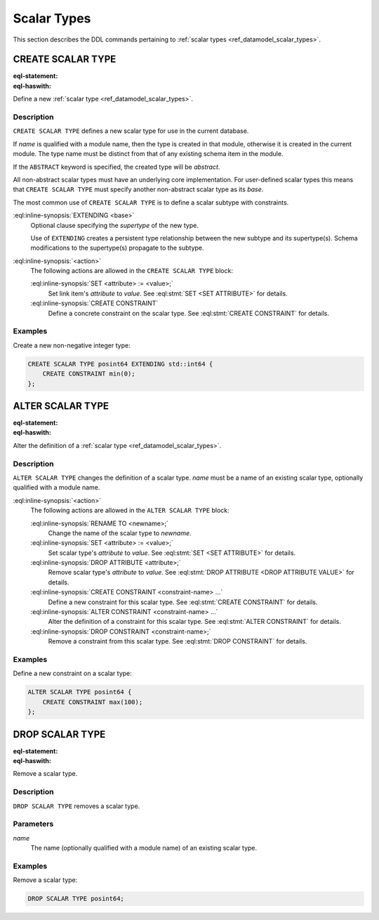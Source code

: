 .. _ref_eql_ddl_scalars:

============
Scalar Types
============

This section describes the DDL commands pertaining to
:ref:`scalar types <ref_datamodel_scalar_types>`.


CREATE SCALAR TYPE
==================

:eql-statement:
:eql-haswith:

Define a new :ref:`scalar type <ref_datamodel_scalar_types>`.

.. eql:synopsis::

    [ WITH <with-item> [, ...] ]
    CREATE [ABSTRACT] SCALAR TYPE <name> [ EXTENDING <base> ]
    [ "{" <action>; [...] "}" ] ;


Description
-----------

``CREATE SCALAR TYPE`` defines a new scalar type for use in the
current database.

If *name* is qualified with a module name, then the type is created
in that module, otherwise it is created in the current module.
The type name must be distinct from that of any existing schema item
in the module.

If the ``ABSTRACT`` keyword is specified, the created type will be
*abstract*.

All non-abstract scalar types must have an underlying core
implementation.  For user-defined scalar types this means that
``CREATE SCALAR TYPE`` must specify another non-abstract scalar type
as its *base*.

The most common use of ``CREATE SCALAR TYPE`` is to define a scalar
subtype with constraints.

:eql:inline-synopsis:`EXTENDING <base>`
    Optional clause specifying the *supertype* of the new type.

    Use of ``EXTENDING`` creates a persistent type relationship
    between the new subtype and its supertype(s).  Schema modifications
    to the supertype(s) propagate to the subtype.

:eql:inline-synopsis:`<action>`
    The following actions are allowed in the ``CREATE SCALAR TYPE``
    block:

    :eql:inline-synopsis:`SET <attribute> := <value>;`
        Set link item's *attribute* to *value*.
        See :eql:stmt:`SET <SET ATTRIBUTE>` for details.

    :eql:inline-synopsis:`CREATE CONSTRAINT`
        Define a concrete constraint on the scalar type.
        See :eql:stmt:`CREATE CONSTRAINT` for details.


Examples
--------

Create a new non-negative integer type:

.. code-block:: edgeql

    CREATE SCALAR TYPE posint64 EXTENDING std::int64 {
        CREATE CONSTRAINT min(0);
    };


ALTER SCALAR TYPE
=================

:eql-statement:
:eql-haswith:


Alter the definition of a :ref:`scalar type <ref_datamodel_scalar_types>`.

.. eql:synopsis::

    [ WITH <with-item> [, ...] ]
    ALTER SCALAR TYPE <name>
    "{" <action>; [...] "}" ;


Description
-----------

``ALTER SCALAR TYPE`` changes the definition of a scalar type.
*name* must be a name of an existing scalar type, optionally qualified
with a module name.

:eql:inline-synopsis:`<action>`
    The following actions are allowed in the
    ``ALTER SCALAR TYPE`` block:

    :eql:inline-synopsis:`RENAME TO <newname>;`
        Change the name of the scalar type to *newname*.

    :eql:inline-synopsis:`SET <attribute> := <value>;`
        Set scalar type's *attribute* to *value*.
        See :eql:stmt:`SET <SET ATTRIBUTE>` for details.

    :eql:inline-synopsis:`DROP ATTRIBUTE <attribute>;`
        Remove scalar type's *attribute* to *value*.
        See :eql:stmt:`DROP ATTRIBUTE <DROP ATTRIBUTE VALUE>` for details.

    :eql:inline-synopsis:`CREATE CONSTRAINT <constraint-name> ...`
        Define a new constraint for this scalar type.  See
        :eql:stmt:`CREATE CONSTRAINT` for details.

    :eql:inline-synopsis:`ALTER CONSTRAINT <constraint-name> ...`
        Alter the definition of a constraint for this scalar type.  See
        :eql:stmt:`ALTER CONSTRAINT` for details.

    :eql:inline-synopsis:`DROP CONSTRAINT <constraint-name>;`
        Remove a constraint from this scalar type.  See
        :eql:stmt:`DROP CONSTRAINT` for details.


Examples
--------

Define a new constraint on a scalar type:

.. code-block:: edgeql

    ALTER SCALAR TYPE posint64 {
        CREATE CONSTRAINT max(100);
    };


DROP SCALAR TYPE
================

:eql-statement:
:eql-haswith:


Remove a scalar type.

.. eql:synopsis::

    [ WITH <with-item> [, ...] ]
    DROP SCALAR TYPE <name> ;


Description
-----------

``DROP SCALAR TYPE`` removes a scalar type.


Parameters
----------

*name*
    The name (optionally qualified with a module name) of an existing
    scalar type.


Examples
--------

Remove a scalar type:

.. code-block:: edgeql

    DROP SCALAR TYPE posint64;
